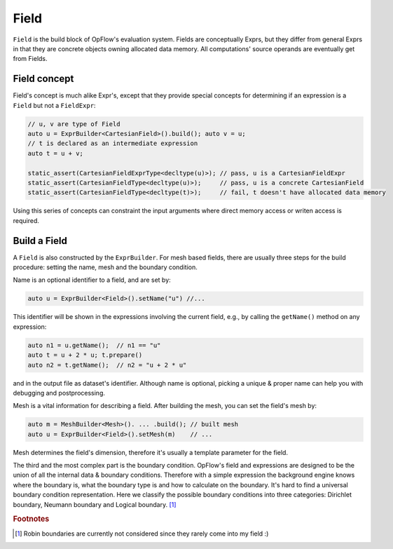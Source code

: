 Field
+++++

``Field`` is the build block of OpFlow's evaluation system. Fields are conceptually Exprs,
but they differ from general Exprs in that they are concrete objects owning allocated
data memory. All computations' source operands are eventually get from Fields.

Field concept
-------------

Field's concept is much alike Expr's, except that they provide special concepts for determining
if an expression is a ``Field`` but not a ``FieldExpr``:

.. code-block:: cpp

    // u, v are type of Field
    auto u = ExprBuilder<CartesianField>().build(); auto v = u;
    // t is declared as an intermediate expression
    auto t = u + v;

    static_assert(CartesianFieldExprType<decltype(u)>); // pass, u is a CartesianFieldExpr
    static_assert(CartesianFieldType<decltype(u)>);     // pass, u is a concrete CartesianField
    static_assert(CartesianFieldType<decltype(t)>);     // fail, t doesn't have allocated data memory

Using this series of concepts can constraint the input arguments where direct memory access
or writen access is required.

Build a Field
-------------

A ``Field`` is also constructed by the ``ExprBuilder``. For mesh based fields, there are usually
three steps for the build procedure: setting the name, mesh and the boundary condition.

Name is an optional identifier to a field, and are set by:

.. code-block:: cpp

    auto u = ExprBuilder<Field>().setName("u") //...

This identifier will be shown in the expressions involving the current field, e.g., by calling the
``getName()`` method on any expression:

.. code-block:: cpp

    auto n1 = u.getName();  // n1 == "u"
    auto t = u + 2 * u; t.prepare()
    auto n2 = t.getName();  // n2 = "u + 2 * u"

and in the output file as dataset's identifier. Although name is optional, picking a unique & proper
name can help you with debugging and postprocessing.

Mesh is a vital information for describing a field. After building the mesh, you can set the field's
mesh by:

.. code-block:: cpp

    auto m = MeshBuilder<Mesh>(). ... .build(); // built mesh
    auto u = ExprBuilder<Field>().setMesh(m)    // ...

Mesh determines the field's dimension, therefore it's usually a template parameter for the field.

The third and the most complex part is the boundary condition. OpFlow's field and expressions are
designed to be the union of all the internal data & boundary conditions. Therefore with a simple
expression the background engine knows where the boundary is, what the boundary type is and how
to calculate on the boundary. It's hard to find a universal boundary condition representation.
Here we classify the possible boundary conditions into three categories: Dirichlet boundary,
Neumann boundary and Logical boundary. [#f1]_

.. rubric:: Footnotes
.. [#f1] Robin boundaries are currently not considered since they rarely come into my field :)
